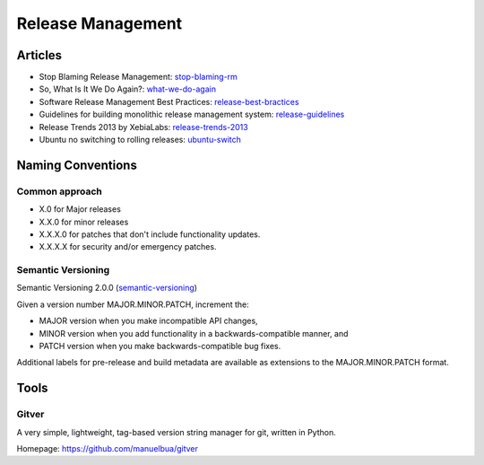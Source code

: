 ==================
Release Management
==================

Articles
--------

* Stop Blaming Release Management: stop-blaming-rm_
* So, What Is It We Do Again?: what-we-do-again_
* Software Release Management Best Practices: release-best-bractices_ 
* Guidelines for building monolithic release management system: release-guidelines_
* Release Trends 2013 by XebiaLabs: release-trends-2013_
* Ubuntu no switching to rolling releases: ubuntu-switch_

.. _stop-blaming-rm: http://www.theitsmreview.com/2014/03/stop-blaming-release-management/
.. _what-we-do-again: http://blog.fortified-bikesheds.com/2011/12/so-what-is-it-we-do-again.html
.. _release-best-bractices: http://buildmeister.com/articles/software_release_management_best_practices
.. _release-guidelines: http://www.cmcrossroads.com/article/guidelines-building-monolithic-release-management-system
.. _release-trends-2013: http://go.xebialabs.com/Survey2013.html
.. _ubuntu-switch: http://www.omgubuntu.co.uk/2013/01/ubuntu-not-switching-to-rolling-release-model

Naming Conventions
------------------


Common approach
^^^^^^^^^^^^^^^

* X.0 for Major releases 
* X.X.0 for minor releases 
* X.X.X.0 for patches that don't include functionality updates. 
* X.X.X.X for security and/or emergency patches.

Semantic Versioning
^^^^^^^^^^^^^^^^^^^

Semantic Versioning 2.0.0 (semantic-versioning_)

.. _semantic-versioning: http://semver.org/

Given a version number MAJOR.MINOR.PATCH, increment the:

* MAJOR version when you make incompatible API changes,
* MINOR version when you add functionality in a backwards-compatible manner, and
* PATCH version when you make backwards-compatible bug fixes.

Additional labels for pre-release and build metadata are available as extensions to the MAJOR.MINOR.PATCH format.


Tools
-----

Gitver
^^^^^^

A very simple, lightweight, tag-based version string manager for git, written in Python.

Homepage: https://github.com/manuelbua/gitver
